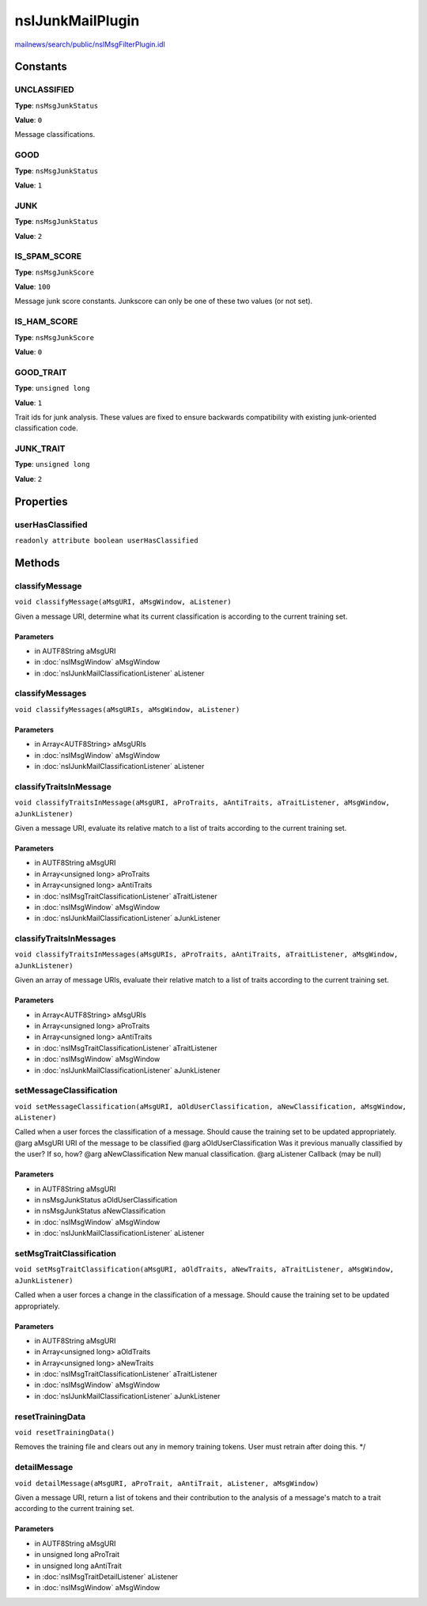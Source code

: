 =================
nsIJunkMailPlugin
=================

`mailnews/search/public/nsIMsgFilterPlugin.idl <https://hg.mozilla.org/comm-central/file/tip/mailnews/search/public/nsIMsgFilterPlugin.idl>`_


Constants
=========

UNCLASSIFIED
------------

**Type**: ``nsMsgJunkStatus``

**Value**: ``0``

Message classifications.

GOOD
----

**Type**: ``nsMsgJunkStatus``

**Value**: ``1``


JUNK
----

**Type**: ``nsMsgJunkStatus``

**Value**: ``2``


IS_SPAM_SCORE
-------------

**Type**: ``nsMsgJunkScore``

**Value**: ``100``

Message junk score constants. Junkscore can only be one of these two
values (or not set).

IS_HAM_SCORE
------------

**Type**: ``nsMsgJunkScore``

**Value**: ``0``


GOOD_TRAIT
----------

**Type**: ``unsigned long``

**Value**: ``1``

Trait ids for junk analysis. These values are fixed to ensure
backwards compatibility with existing junk-oriented classification
code.

JUNK_TRAIT
----------

**Type**: ``unsigned long``

**Value**: ``2``


Properties
==========

userHasClassified
-----------------

``readonly attribute boolean userHasClassified``

Methods
=======

classifyMessage
---------------

``void classifyMessage(aMsgURI, aMsgWindow, aListener)``

Given a message URI, determine what its current classification is
according to the current training set.

Parameters
^^^^^^^^^^

* in AUTF8String aMsgURI
* in :doc:`nsIMsgWindow` aMsgWindow
* in :doc:`nsIJunkMailClassificationListener` aListener

classifyMessages
----------------

``void classifyMessages(aMsgURIs, aMsgWindow, aListener)``

Parameters
^^^^^^^^^^

* in Array<AUTF8String> aMsgURIs
* in :doc:`nsIMsgWindow` aMsgWindow
* in :doc:`nsIJunkMailClassificationListener` aListener

classifyTraitsInMessage
-----------------------

``void classifyTraitsInMessage(aMsgURI, aProTraits, aAntiTraits, aTraitListener, aMsgWindow, aJunkListener)``

Given a message URI, evaluate its relative match to a list of
traits according to the current training set.

Parameters
^^^^^^^^^^

* in AUTF8String aMsgURI
* in Array<unsigned long> aProTraits
* in Array<unsigned long> aAntiTraits
* in :doc:`nsIMsgTraitClassificationListener` aTraitListener
* in :doc:`nsIMsgWindow` aMsgWindow
* in :doc:`nsIJunkMailClassificationListener` aJunkListener

classifyTraitsInMessages
------------------------

``void classifyTraitsInMessages(aMsgURIs, aProTraits, aAntiTraits, aTraitListener, aMsgWindow, aJunkListener)``

Given an array of message URIs, evaluate their relative match to a
list of traits according to the current training set.

Parameters
^^^^^^^^^^

* in Array<AUTF8String> aMsgURIs
* in Array<unsigned long> aProTraits
* in Array<unsigned long> aAntiTraits
* in :doc:`nsIMsgTraitClassificationListener` aTraitListener
* in :doc:`nsIMsgWindow` aMsgWindow
* in :doc:`nsIJunkMailClassificationListener` aJunkListener

setMessageClassification
------------------------

``void setMessageClassification(aMsgURI, aOldUserClassification, aNewClassification, aMsgWindow, aListener)``

Called when a user forces the classification of a message. Should
cause the training set to be updated appropriately.
@arg aMsgURI                     URI of the message to be classified
@arg aOldUserClassification      Was it previous manually classified
by the user?  If so, how?
@arg aNewClassification          New manual classification.
@arg aListener                   Callback (may be null)

Parameters
^^^^^^^^^^

* in AUTF8String aMsgURI
* in nsMsgJunkStatus aOldUserClassification
* in nsMsgJunkStatus aNewClassification
* in :doc:`nsIMsgWindow` aMsgWindow
* in :doc:`nsIJunkMailClassificationListener` aListener

setMsgTraitClassification
-------------------------

``void setMsgTraitClassification(aMsgURI, aOldTraits, aNewTraits, aTraitListener, aMsgWindow, aJunkListener)``

Called when a user forces a change in the classification of a message.
Should cause the training set to be updated appropriately.

Parameters
^^^^^^^^^^

* in AUTF8String aMsgURI
* in Array<unsigned long> aOldTraits
* in Array<unsigned long> aNewTraits
* in :doc:`nsIMsgTraitClassificationListener` aTraitListener
* in :doc:`nsIMsgWindow` aMsgWindow
* in :doc:`nsIJunkMailClassificationListener` aJunkListener

resetTrainingData
-----------------

``void resetTrainingData()``

Removes the training file and clears out any in memory training tokens.
User must retrain after doing this.
*/

detailMessage
-------------

``void detailMessage(aMsgURI, aProTrait, aAntiTrait, aListener, aMsgWindow)``

Given a message URI, return a list of tokens and their contribution to
the analysis of a message's match to a trait according to the
current training set.

Parameters
^^^^^^^^^^

* in AUTF8String aMsgURI
* in unsigned long aProTrait
* in unsigned long aAntiTrait
* in :doc:`nsIMsgTraitDetailListener` aListener
* in :doc:`nsIMsgWindow` aMsgWindow
